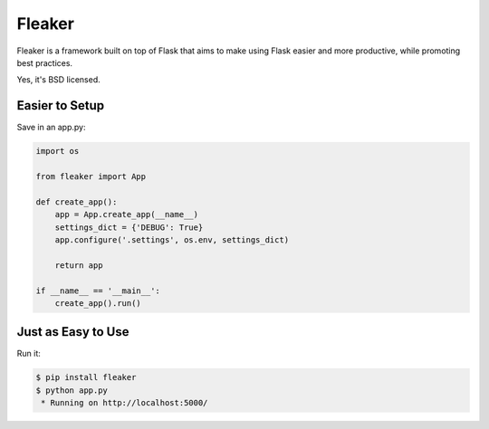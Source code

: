 Fleaker
-------

Fleaker is a framework built on top of Flask that aims to make using Flask
easier and more productive, while promoting best practices.

Yes, it's BSD licensed.

Easier to Setup
`````````````

Save in an app.py:

.. code:: python

    import os

    from fleaker import App

    def create_app():
        app = App.create_app(__name__)
        settings_dict = {'DEBUG': True}
        app.configure('.settings', os.env, settings_dict)

        return app

    if __name__ == '__main__':
        create_app().run()

Just as Easy to Use
```````````````````

Run it:

.. code:: bash

    $ pip install fleaker
    $ python app.py
     * Running on http://localhost:5000/



